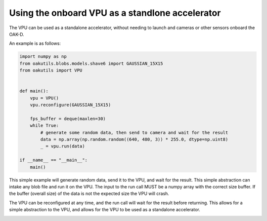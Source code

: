 .. _vpu:

Using the onboard VPU as a standlone accelerator
------------------------------------------------

The VPU can be used as a standalone accelerator, without needing
to launch and cameras or other sensors onboard the OAK-D.

An example is as follows:

.. code-block:: python
    
    import numpy as np
    from oakutils.blobs.models.shave6 import GAUSSIAN_15X15
    from oakutils import VPU


    def main():
        vpu = VPU()
        vpu.reconfigure(GAUSSIAN_15X15)

        fps_buffer = deque(maxlen=30)
        while True:
            # generate some random data, then send to camera and wait for the result
            data = np.array(np.random.random((640, 480, 3)) * 255.0, dtype=np.uint8)
            _ = vpu.run(data)

    if __name__ == "__main__":
        main()

This simple example will generate random data, send it to the VPU, and
wait for the result. This simple abstraction can intake any blob file
and run it on the VPU. The input to the run call MUST be a numpy array 
with the correct size buffer. If the buffer (overall size) of the data
is not the expected size the VPU will crash. 

The VPU can be reconfigured at any time, and the run call will wait
for the result before returning. This allows for a simple abstraction
to the VPU, and allows for the VPU to be used as a standalone
accelerator.

.. _vpu:

